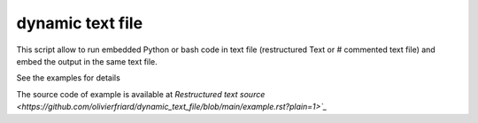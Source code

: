 dynamic text file
===============================

This script allow to run embedded Python or bash code in text file (restructured Text or # commented text file) and embed the output in the same text file.

See the examples for details

The source code of example is available at `Restructured text source <https://github.com/olivierfriard/dynamic_text_file/blob/main/example.rst?plain=1>`_`


